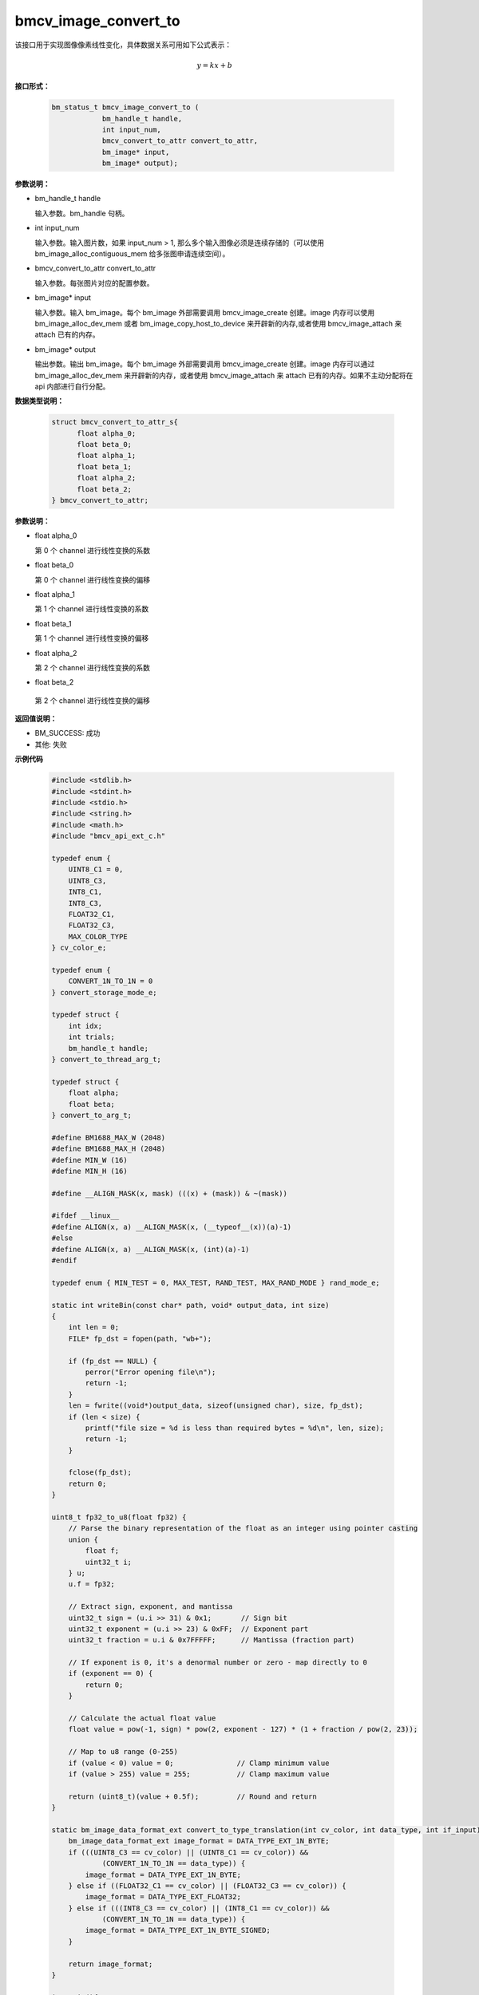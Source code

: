 bmcv_image_convert_to
======================

该接口用于实现图像像素线性变化，具体数据关系可用如下公式表示：

.. math::
    y=kx+b


**接口形式：**

    .. code-block:: c

      bm_status_t bmcv_image_convert_to (
                  bm_handle_t handle,
                  int input_num,
                  bmcv_convert_to_attr convert_to_attr,
                  bm_image* input,
                  bm_image* output);


**参数说明：**

* bm_handle_t handle

  输入参数。bm_handle 句柄。

* int input_num

  输入参数。输入图片数，如果 input_num > 1, 那么多个输入图像必须是连续存储的（可以使用 bm_image_alloc_contiguous_mem 给多张图申请连续空间）。

* bmcv_convert_to_attr convert_to_attr

  输入参数。每张图片对应的配置参数。

* bm_image\* input

  输入参数。输入 bm_image。每个 bm_image 外部需要调用 bmcv_image_create 创建。image 内存可以使用 bm_image_alloc_dev_mem 或者 bm_image_copy_host_to_device 来开辟新的内存,或者使用 bmcv_image_attach 来 attach 已有的内存。

* bm_image\* output

  输出参数。输出 bm_image。每个 bm_image 外部需要调用 bmcv_image_create 创建。image 内存可以通过 bm_image_alloc_dev_mem 来开辟新的内存，或者使用 bmcv_image_attach 来 attach 已有的内存。如果不主动分配将在 api 内部进行自行分配。


**数据类型说明：**

    .. code-block:: c

        struct bmcv_convert_to_attr_s{
              float alpha_0;
              float beta_0;
              float alpha_1;
              float beta_1;
              float alpha_2;
              float beta_2;
        } bmcv_convert_to_attr;


**参数说明：**

* float alpha_0

  第 0 个 channel 进行线性变换的系数

* float beta_0

  第 0 个 channel 进行线性变换的偏移

* float alpha_1

  第 1 个 channel 进行线性变换的系数

* float beta_1

  第 1 个 channel 进行线性变换的偏移

* float alpha_2

  第 2 个 channel 进行线性变换的系数

* float beta_2

 第 2 个 channel 进行线性变换的偏移


**返回值说明：**

* BM_SUCCESS: 成功

* 其他: 失败


**示例代码**

    .. code-block:: c

      #include <stdlib.h>
      #include <stdint.h>
      #include <stdio.h>
      #include <string.h>
      #include <math.h>
      #include "bmcv_api_ext_c.h"

      typedef enum {
          UINT8_C1 = 0,
          UINT8_C3,
          INT8_C1,
          INT8_C3,
          FLOAT32_C1,
          FLOAT32_C3,
          MAX_COLOR_TYPE
      } cv_color_e;

      typedef enum {
          CONVERT_1N_TO_1N = 0
      } convert_storage_mode_e;

      typedef struct {
          int idx;
          int trials;
          bm_handle_t handle;
      } convert_to_thread_arg_t;

      typedef struct {
          float alpha;
          float beta;
      } convert_to_arg_t;

      #define BM1688_MAX_W (2048)
      #define BM1688_MAX_H (2048)
      #define MIN_W (16)
      #define MIN_H (16)

      #define __ALIGN_MASK(x, mask) (((x) + (mask)) & ~(mask))

      #ifdef __linux__
      #define ALIGN(x, a) __ALIGN_MASK(x, (__typeof__(x))(a)-1)
      #else
      #define ALIGN(x, a) __ALIGN_MASK(x, (int)(a)-1)
      #endif

      typedef enum { MIN_TEST = 0, MAX_TEST, RAND_TEST, MAX_RAND_MODE } rand_mode_e;

      static int writeBin(const char* path, void* output_data, int size)
      {
          int len = 0;
          FILE* fp_dst = fopen(path, "wb+");

          if (fp_dst == NULL) {
              perror("Error opening file\n");
              return -1;
          }
          len = fwrite((void*)output_data, sizeof(unsigned char), size, fp_dst);
          if (len < size) {
              printf("file size = %d is less than required bytes = %d\n", len, size);
              return -1;
          }

          fclose(fp_dst);
          return 0;
      }

      uint8_t fp32_to_u8(float fp32) {
          // Parse the binary representation of the float as an integer using pointer casting
          union {
              float f;
              uint32_t i;
          } u;
          u.f = fp32;

          // Extract sign, exponent, and mantissa
          uint32_t sign = (u.i >> 31) & 0x1;       // Sign bit
          uint32_t exponent = (u.i >> 23) & 0xFF;  // Exponent part
          uint32_t fraction = u.i & 0x7FFFFF;      // Mantissa (fraction part)

          // If exponent is 0, it's a denormal number or zero - map directly to 0
          if (exponent == 0) {
              return 0;
          }

          // Calculate the actual float value
          float value = pow(-1, sign) * pow(2, exponent - 127) * (1 + fraction / pow(2, 23));

          // Map to u8 range (0-255)
          if (value < 0) value = 0;               // Clamp minimum value
          if (value > 255) value = 255;           // Clamp maximum value

          return (uint8_t)(value + 0.5f);         // Round and return
      }

      static bm_image_data_format_ext convert_to_type_translation(int cv_color, int data_type, int if_input) {
          bm_image_data_format_ext image_format = DATA_TYPE_EXT_1N_BYTE;
          if (((UINT8_C3 == cv_color) || (UINT8_C1 == cv_color)) &&
                  (CONVERT_1N_TO_1N == data_type)) {
              image_format = DATA_TYPE_EXT_1N_BYTE;
          } else if ((FLOAT32_C1 == cv_color) || (FLOAT32_C3 == cv_color)) {
              image_format = DATA_TYPE_EXT_FLOAT32;
          } else if (((INT8_C3 == cv_color) || (INT8_C1 == cv_color)) &&
                  (CONVERT_1N_TO_1N == data_type)) {
              image_format = DATA_TYPE_EXT_1N_BYTE_SIGNED;
          }

          return image_format;
      }

      int main(){
          int dev_id = 0;
          bm_handle_t handle = NULL;

          int image_n = 3;
          int image_c = 3;
          int image_w = 1920;
          int image_h = 1080;

          convert_to_arg_t convert_to_arg[image_c];
          int convert_format = CONVERT_1N_TO_1N;

          bm_status_t ret = bm_dev_request(&handle, dev_id);

          memset(convert_to_arg, 0x0, sizeof(convert_to_arg));
          for(int i = 0; i < image_c; i++){
              convert_to_arg[i].alpha = ((float)(rand() % 20)) / (float)10;
              convert_to_arg[i].beta = ((float)(rand() % 20)) / (float)10 - 1;
          }

          int image_len      = 0;
          image_len = image_n * image_c * image_w * image_h;

          int input_data_type = UINT8_C3;
          unsigned char *input = malloc(image_len * sizeof(unsigned char));
          memset(input, 0x0, image_len);

          int output_data_type = FLOAT32_C3;
          float *bmcv_res = malloc(image_len * sizeof(float));
          for (size_t i = 0; i < image_len; ++i) {
              bmcv_res[i] = 0;
          }

          for(int i = 0; i < image_len; i++){
                  input[i] = rand() % 255;
          }

          bm_image_data_format_ext input_data_format_ext, output_data_format_ext;
          bmcv_convert_to_attr     convert_to_attr;
          convert_to_attr.alpha_0 = convert_to_arg[0].alpha;
          convert_to_attr.beta_0  = convert_to_arg[0].beta;
          convert_to_attr.alpha_1 = convert_to_arg[1].alpha;
          convert_to_attr.beta_1  = convert_to_arg[1].beta;
          convert_to_attr.alpha_2 = convert_to_arg[2].alpha;
          convert_to_attr.beta_2  = convert_to_arg[2].beta;

          input_data_format_ext = convert_to_type_translation(input_data_type, convert_format, 1);
          output_data_format_ext = convert_to_type_translation(output_data_type, convert_format, 0);

          bm_image input_images[image_n];
          bm_image output_images[32];

          for(int img_idx = 0; img_idx < image_n; img_idx++){
              bm_image_create(handle,
                              image_h,
                              image_w,
                              FORMAT_RGB_PLANAR,
                              input_data_format_ext,
                              &input_images[img_idx],
                              NULL);
          }
          for(int img_idx = 0; img_idx < image_n; img_idx++){
              unsigned char *input_img_data = input + image_len / image_n * img_idx;
              bm_image_copy_host_to_device(input_images[img_idx], (void **)&input_img_data);
          }
          for(int img_idx = 0; img_idx < image_n; img_idx++){
              bm_image_create(handle,
                              image_h,
                              image_w,
                              FORMAT_RGB_PLANAR,
                              output_data_format_ext,
                              &output_images[img_idx],
                              NULL);
          }

          bm_image_alloc_contiguous_mem(image_n, output_images, BMCV_HEAP0_ID);

          bmcv_image_convert_to(handle, image_n, convert_to_attr, input_images, output_images);

          char filename[256];

          unsigned char *res_u8_data = (unsigned char*)malloc(image_len * sizeof(unsigned char));
          for(int img_idx = 0; img_idx < image_n; img_idx++){
              float *res_img_data = bmcv_res + image_len / image_n * img_idx;
              int image_byte_size[4] = {0};
              bm_image_get_byte_size(output_images[img_idx], image_byte_size);
              void* out_addr[4] = {(void *)res_img_data,
                                  (void *)((float*)res_img_data + image_byte_size[0]/sizeof(float)),
                                  (void *)((float*)res_img_data + (image_byte_size[0] + image_byte_size[1])/sizeof(float)),
                                  (void *)((float*)res_img_data + (image_byte_size[0] + image_byte_size[1] + image_byte_size[2])/sizeof(float))};

              bm_image_copy_device_to_host(output_images[img_idx], (void **)&out_addr);
              for (int j = 0; j < image_len / image_n; j++) {
                  res_u8_data[j] = fp32_to_u8(res_img_data[j]);
              }
              snprintf(filename, sizeof(filename), "daily_test_convert_to_dst_%d.bin", img_idx);
              writeBin(filename, res_u8_data, image_len / image_n);
          }

          free(res_u8_data);
          free(input);
          free(bmcv_res);

          for(int i = 0; i < image_n; i++){
              bm_image_destroy(&input_images[i]);
          }
          for(int i = 0; i < image_n; i++){
                  bm_image_destroy(&output_images[i]);
          }
          bm_dev_free(handle);

          return ret;
      }



**格式支持:**

1. 该接口支持下列 image_format：

* FORMAT_BGR_PLANAR
* FORMAT_RGB_PLANAR
* FORMAT_BGR_PACKED
* FORMAT_RGB_PACKED
* FORMAT_YUV420P
* FORMAT_GRAY

2. 该接口支持下列情形data type之间的转换：

* DATA_TYPE_EXT_1N_BYTE        ——> DATA_TYPE_EXT_FLOAT32
* DATA_TYPE_EXT_FLOAT32        ——> DATA_TYPE_EXT_1N_BYTE
* DATA_TYPE_EXT_1N_BYTE        ——> DATA_TYPE_EXT_1N_BYTE_SIGNED
* DATA_TYPE_EXT_1N_BYTE_SIGNED ——> DATA_TYPE_EXT_1N_BYTE
* DATA_TYPE_EXT_FLOAT32        ——> DATA_TYPE_EXT_1N_BYTE_SIGNED
* DATA_TYPE_EXT_1N_BYTE_SIGNED ——> DATA_TYPE_EXT_FLOAT32


**注意事项：**

1. 在调用 bmcv_image_convert_to()之前必须确保输入的 image 内存已经申请。

2. 输入的各个 image 的宽、高以及 data_type、image_format 必须相同。

3. 输出的各个 image 的宽、高以及 data_type、image_format 必须相同。

4. 输入 image 宽、高必须等于输出 image 宽高。

5. 输入 image 的 image_format 与输出 image 的 image_format 必须相同。

6. image_num 必须大于 0。

7. 输入图片的最小尺寸为16 * 16，最大尺寸为4096 * 4096，当输入 data type 为 DATA_TYPE_EXT_1N_BYTE 时，最大尺寸可以支持8192 * 8192。

8. 输出图片的最小尺寸为16 * 16，最大尺寸8192 * 8192。